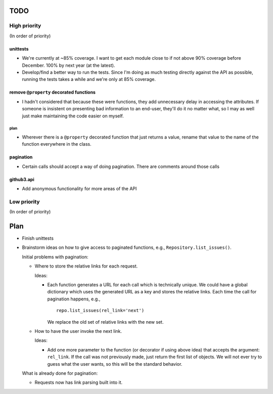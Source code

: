 TODO
====

High priority
-------------

(In order of priority)

unittests
~~~~~~~~~

- We're currently at ~85% coverage. I want to get each module close to if not 
  above 90% coverage before December. 100% by next year (at the latest).
- Develop/find a better way to run the tests. Since I'm doing as much testing 
  directly against the API as possible, running the tests takes a while and 
  we're only at 85% coverage.

remove ``@property`` decorated functions
~~~~~~~~~~~~~~~~~~~~~~~~~~~~~~~~~~~~~~~~

- I hadn't considered that because these were functions, they add unnecessary 
  delay in accessing the attributes. If someone is insistent on presenting bad 
  information to an end-user, they'll do it no matter what, so I may as well 
  just make maintaining the code easier on myself.

plan
++++

- Wherever there is a ``@property`` decorated function that just returns a 
  value, rename that value to the name of the function everywhere in the 
  class.

pagination
~~~~~~~~~~

- Certain calls should accept a way of doing pagination. There are comments 
  around those calls

github3.api
~~~~~~~~~~~

- Add anonymous functionality for more areas of the API

Low priority
------------

(In order of priority)

Plan
====

- Finish unittests
- Brainstorm ideas on how to give access to paginated functions, e.g., 
  ``Repository.list_issues()``.

  Initial problems with pagination:

  * Where to store the relative links for each request.

    Ideas:

    - Each function generates a URL for each call which is technically unique.  
      We could have a global dictionary which uses the generated URL as a key 
      and stores the relative links. Each time the call for pagination 
      happens, e.g.,

      ::
        
        repo.list_issues(rel_link='next')

      We replace the old set of relative links with the new set.

  * How to have the user invoke the next link.

    Ideas:

    - Add one more parameter to the function (or decorator if using above 
      idea) that accepts the argument: ``rel_link``. If the call was not 
      previously made, just return the first list of objects. We will not ever 
      try to guess what the user wants, so this will be the standard behavior.

  What is already done for pagination:

  * Requests now has link parsing built into it.
